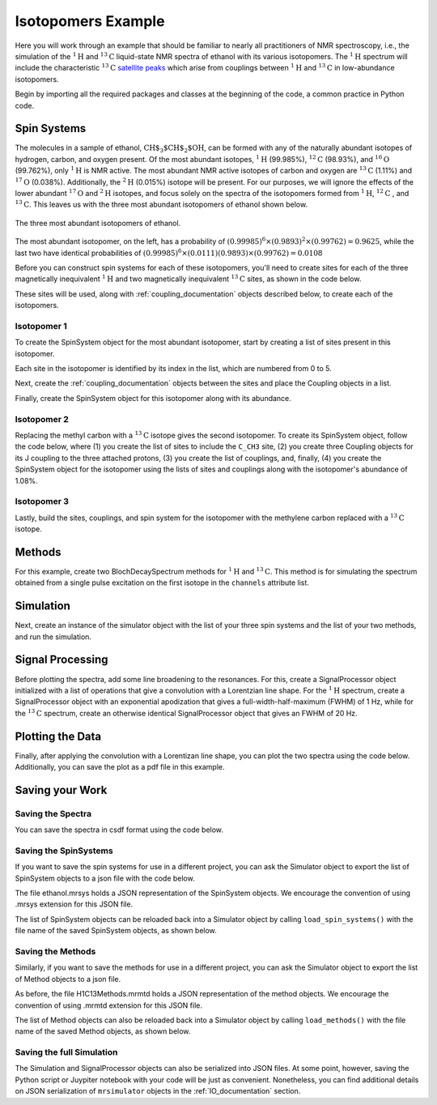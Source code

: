 .. _introduction_isotopomers_example:

Isotopomers Example
^^^^^^^^^^^^^^^^^^^

Here you will work through an example that should be familiar to nearly all
practitioners of NMR spectroscopy, i.e., the simulation of the :math:`^1\text
{H}` and :math:`^{13}\text{C}` liquid-state NMR spectra of ethanol with its
various isotopomers. The :math:`^1\text{H}` spectrum will include the
characteristic
:math:`^{13}\text{C}` `satellite peaks
<https://en.wikipedia.org/wiki/Carbon-13_NMR_satellite>`_ which arise from
couplings between :math:`^{1}\text{H}` and :math:`^{13}\text{C}` in
low-abundance isotopomers.

Begin by importing all the required packages and classes at the beginning of the
code, a common practice in Python code.

.. plot::
    :context: reset

    import matplotlib.pyplot as plt

    from mrsimulator import Simulator, Site, SpinSystem, Coupling
    from mrsimulator.method.lib import BlochDecaySpectrum
    from mrsimulator.method import SpectralDimension
    from mrsimulator import signal_processing as sp

Spin Systems
------------

The molecules in a sample of ethanol, :math:`\text{CH$_3$CH$_2$OH}`, can be
formed with any of the naturally abundant isotopes of hydrogen, carbon, and
oxygen present.  Of the most abundant isotopes, 
:math:`^1\text{H}` (99.985%), :math:`^{12}\text{C}` (98.93%), and :math:`^
{16}\text{O}` (99.762%), only :math:`^1\text{H}` is NMR active.  The most
abundant NMR active isotopes of carbon and oxygen are 
:math:`^{13}\text{C}` (1.11%) and :math:`^{17}\text{O}` (0.038%).  Additionally,
the 
:math:`^2\text{H}` (0.015%) isotope will be present.   For our purposes, we will
ignore the effects of the lower abundant :math:`^{17}\text
{O}` and :math:`^2\text{H}` isotopes, and focus solely on the spectra of the
isotopomers formed from :math:`^1\text{H}`, :math:`^{12}\text
{C}` , and :math:`^{13}\text{C}`.  This leaves us with the three most abundant
isotopomers of ethanol shown below.


.. figure:: ../_static/Ethanol.*
    :width: 700
    :alt: figure
    :align: center

    The three most abundant isotopomers of ethanol.

The most abundant isotopomer, on the left, has a probability of 
:math:`(0.99985)^6 \times (0.9893)^2 \times (0.99762) =0.9625`, while the last
two have identical probabilities of :math:`(0.99985)^6 \times (0.0111)
(0.9893) \times (0.99762) = 0.0108`

Before you can construct spin systems for each of these isotopomers, you'll need
to create sites for each of the three magnetically inequivalent :math:`^1\text{H}` 
and two magnetically inequivalent :math:`^{13}\text{C}` sites, as shown in the code below.

.. plot::
    :context: close-figs

    # All shifts in ppm
    # methyl proton site
    H_CH3 = Site(isotope="1H", isotropic_chemical_shift=1.226)
    # methylene proton site
    H_CH2 = Site(isotope="1H", isotropic_chemical_shift=2.61)
    # hydroxyl proton site
    H_OH = Site(isotope="1H", isotropic_chemical_shift=3.687)

    # methyl carbon site
    C_CH3 = Site(isotope="13C", isotropic_chemical_shift=18)
    # methylene carbon site
    C_CH2 = Site(isotope="13C", isotropic_chemical_shift=58)

These sites will be used, along with :ref:`coupling_documentation` objects described below, to create each of the isotopomers.

Isotopomer 1
''''''''''''
To create the SpinSystem object for the most abundant isotopomer, start by creating a list of sites present in this isotopomer.

.. plot::
    :context: close-figs
    
    #  Put sites into list
    iso1_sites = [H_CH3, H_CH3, H_CH3, H_CH2, H_CH2, H_OH]

Each site in the isotopomer is identified by its index in the list, which are numbered from 0 to 5.

Next, create the :ref:`coupling_documentation` objects between the sites and
place the Coupling objects in a list.

.. plot::
    :context: close-figs
    
    # All isotropic_j coupling in Hz
    HH_coupling_1 = Coupling(site_index=[0, 3], isotropic_j=7)
    HH_coupling_2 = Coupling(site_index=[0, 4], isotropic_j=7)
    HH_coupling_3 = Coupling(site_index=[1, 3], isotropic_j=7)
    HH_coupling_4 = Coupling(site_index=[1, 4], isotropic_j=7)
    HH_coupling_5 = Coupling(site_index=[2, 3], isotropic_j=7)
    HH_coupling_6 = Coupling(site_index=[2, 4], isotropic_j=7)

    # Put couplings into list
    iso1_couplings = [
        HH_coupling_1,
        HH_coupling_2,
        HH_coupling_3,
        HH_coupling_4,
        HH_coupling_5,
        HH_coupling_6,
    ]

Finally, create the SpinSystem object for this isotopomer along with its abundance.

.. plot::
    :context: close-figs
    
        isotopomer1 = SpinSystem(sites=iso1_sites, couplings=iso1_couplings, abundance=96.25)


Isotopomer 2
''''''''''''

Replacing the methyl carbon with a :math:`^{13}\text{C}` isotope gives the
second isotopomer.  To create its SpinSystem object, follow the code below,
where (1) you create the list of sites to include the ``C_CH3`` site, (2) you
create three Coupling objects for its J coupling to the three attached
protons, (3) you create the list of couplings, and, finally, (4) you create the
SpinSystem object for the isotopomer using the lists of sites and couplings
along with the isotopomer's abundance of 1.08%.

.. plot::
    :context: close-figs

    #  Put sites into list
    iso2_sites = [H_CH3, H_CH3, H_CH3, H_CH2, H_CH2, H_OH, C_CH3]

    # Define methyl 13C - 1H couplings
    CH3_coupling_1 = Coupling(site_index=[0, 6], isotropic_j=125)
    CH3_coupling_2 = Coupling(site_index=[1, 6], isotropic_j=125)
    CH3_coupling_3 = Coupling(site_index=[2, 6], isotropic_j=125)

    # Add new couplings to existing 1H - 1H couplings
    iso2_couplings = iso1_couplings + [CH3_coupling_1, CH3_coupling_2, CH3_coupling_3]

    isotopomer2 = SpinSystem(sites=iso2_sites, couplings=iso2_couplings, abundance=1.08)

Isotopomer 3
''''''''''''

Lastly, build the sites, couplings, and spin system for the isotopomer with the
methylene carbon replaced with a :math:`^{13}\text{C}` isotope.

.. plot::
    :context: close-figs

    #  Put sites into list
    iso3_sites = [H_CH3, H_CH3, H_CH3, H_CH2, H_CH2, H_OH, C_CH2]

    # Define methylene 13C - 1H couplings
    CH2_coupling_1 = Coupling(site_index=[3, 6], isotropic_j=141)
    CH2_coupling_2 = Coupling(site_index=[4, 6], isotropic_j=141)

    # Add new couplings to existing 1H - 1H couplings
    iso3_couplings = iso1_couplings + [CH2_coupling_1, CH2_coupling_2]

    isotopomer3 = SpinSystem(sites=iso3_sites, couplings=iso3_couplings, abundance=1.08)


Methods
-------

For this example, create two BlochDecaySpectrum methods for :math:`^1\text
{H}` and :math:`^{13}\text{C}`. This method is for simulating the spectrum
obtained from a single pulse excitation on the first isotope in the
``channels`` attribute list.

.. plot::
    :context: close-figs

    method_H = BlochDecaySpectrum(
        channels=["1H"],
        magnetic_flux_density=9.4,  # in T
        spectral_dimensions=[
            SpectralDimension(
                count=16000,
                spectral_width=1.5e3,  # in Hz
                reference_offset=950,  # in Hz
                label="$^{1}$H frequency",
            )
        ],
    )

    method_C = BlochDecaySpectrum(
        channels=["13C"],
        magnetic_flux_density=9.4,  # in T
        spectral_dimensions=[
            SpectralDimension(
                count=32000,
                spectral_width=8e3,  # in Hz
                reference_offset=4e3,  # in Hz
                label="$^{13}$C frequency",
            )
        ],
    )



Simulation
----------

Next, create an instance of the simulator object with the list of your three
spin systems and the list of your two methods, and run the simulation.

.. plot::
    :context: close-figs

    sim = Simulator(
        spin_systems=[isotopomer1, isotopomer2, isotopomer3], 
        methods=[method_H, method_C])
    sim.run()


Signal Processing
-----------------

Before plotting the spectra, add some line broadening to the resonances. For
this, create a SignalProcessor object initialized with a list of operations
that give a convolution with a Lorentzian line shape.  For the :math:`^{1}\text
{H}` spectrum, create a SignalProcessor object with an exponential apodization
that gives a full-width-half-maximum (FWHM) of 1 Hz, while for the :math:`^
{13}\text{C}` spectrum, create an otherwise identical SignalProcessor object
that gives an FWHM of 20 Hz.

.. plot::
    :context: close-figs

    # Get the simulation data
    H_data = sim.methods[0].simulation
    C_data = sim.methods[1].simulation

    # Create the signal processors
    processor_1H = sp.SignalProcessor(
        operations=[
            sp.IFFT(),
            sp.apodization.Exponential(FWHM="1 Hz"),
            sp.FFT(),
        ]
    )

    processor_13C = sp.SignalProcessor(
        operations=[
            sp.IFFT(),
            sp.apodization.Exponential(FWHM="20 Hz"),
            sp.FFT(),
        ]
    )

    # apply the signal processors
    processed_H_data = processor_1H.apply_operations(data=H_data)
    processed_C_data = processor_13C.apply_operations(data=C_data)

Plotting the Data
-----------------

Finally, after applying the convolution with a Lorentizan line shape, you can
plot the two spectra using the code below.  Additionally, you can save the plot
as a pdf file in this example.

.. skip: next

.. plot::
    :context: close-figs
    :caption: :math:`^1\text{H}` and :math:`^{13}\text{C}` spectrum of ethanol. Note,
        the :math:`^{13}\text{C}` satellites seen on either side of the peaks near 1.2 ppm
        and 2.6 ppm in the :math:`^1\text{H}` spectrum.

    fig, ax = plt.subplots(
        nrows=1, ncols=2, subplot_kw={"projection": "csdm"}, figsize=[8, 3.5]
    )

    ax[0].plot(processed_H_data.real, color="black", linewidth=0.5)
    ax[0].invert_xaxis()
    ax[0].set_title("$^1$H")

    ax[1].plot(processed_C_data.real, color="black", linewidth=0.5)
    ax[1].invert_xaxis()
    ax[1].set_title("$^{13}$C")

    plt.tight_layout()
    plt.savefig("spectra.pdf")
    plt.show()


Saving your Work
----------------

Saving the Spectra
''''''''''''''''''

You can save the spectra in csdf format using the code below.

.. plot::
    :context: close-figs

    processed_H_data.save("processed_H_data.csdf")
    processed_C_data.save("processed_C_data.csdf")


Saving the SpinSystems
''''''''''''''''''''''

If you want to save the spin systems for use in a different project, you can ask
the Simulator object to export the list of SpinSystem objects to a json file
with the code below.

.. plot::
    :context: close-figs

    sim.export_spin_systems("ethanol.mrsys")


The file ethanol.mrsys holds a JSON representation of the SpinSystem objects. We
encourage the convention of using .mrsys extension for this JSON file.

The list of SpinSystem objects can be reloaded back into a Simulator object by
calling ``load_spin_systems()`` with the file name of the saved SpinSystem
objects, as shown below.
 
.. plot::
    :context: close-figs

    new_sim = Simulator()
    new_sim.load_spin_systems("ethanol.mrsys")


Saving the Methods
''''''''''''''''''

Similarly, if you want to save the methods for use in a different project, you
can ask the Simulator object to export the list of Method objects to a json
file.

.. plot::
    :context: close-figs

    sim.export_methods("H1C13Methods.mrmtd")

As before, the file H1C13Methods.mrmtd holds a JSON representation of the method
objects. We encourage the convention of using .mrmtd extension for this JSON
file.

The list of Method objects can also be reloaded back into a Simulator object by
calling ``load_methods()`` with the file name of the saved Method objects, as
shown below.
 
.. plot::
    :context: close-figs

    new_sim = Simulator()
    new_sim.load_methods("H1C13Methods.mrmtd")


Saving the full Simulation
''''''''''''''''''''''''''
The Simulation and SignalProcessor objects can also be serialized into JSON
files. At some point, however, saving the Python script or Juypiter notebook
with your code will be just as convenient.  Nonetheless, you can find
additional details on JSON serialization of ``mrsimulator`` objects in the 
:ref:`IO_documentation` section.

.. plot::
    :include-source: False

    import os
    from os.path import isfile

    if isfile("spectra.pdf"): os.remove("spectra.pdf")
    if isfile("processed_H_data.csdf"): os.remove("processed_H_data.csdf")
    if isfile("processed_C_data.csdf"): os.remove("processed_C_data.csdf")
    if isfile("ethanol.mrsys"): os.remove("ethanol.mrsys")
    if isfile("H1C13Methods.mrmtd"): os.remove("H1C13Methods.mrmtd")
